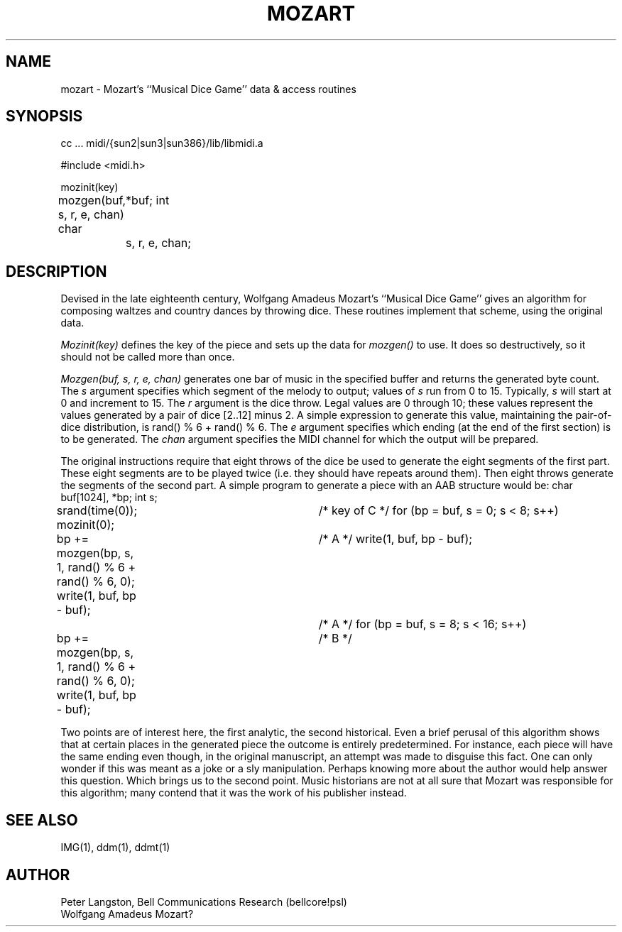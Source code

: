 .TH MOZART 3  "MIDI"
.SH NAME
mozart \- Mozart's ``Musical Dice Game'' data & access routines
.SH SYNOPSIS
.Cs +0
cc ... midi/{sun2|sun3|sun386}/lib/libmidi.a

#include <midi.h>

mozinit(key)

mozgen(buf, s, r, e, chan)
char	*buf;
int	s, r, e, chan;
.Ce

.SH DESCRIPTION
Devised in the late eighteenth century, Wolfgang Amadeus Mozart's
``Musical Dice Game'' gives an algorithm for composing waltzes and
country dances by throwing dice.
These routines implement that scheme, using the original data.
.PP
\fIMozinit(key)\fP defines the key of the piece and
sets up the data for \fImozgen()\fP to use.
It does so destructively, so it should not be called more than once.
.PP
\fIMozgen(buf, s, r, e, chan)\fP generates one bar of music
in the specified buffer and returns the generated byte count.
The \fIs\fP argument specifies which segment of the melody to
output; values of \fIs\fP run from 0 to 15.  Typically, \fIs\fP will
start at 0 and increment to 15.
The \fIr\fP argument is the dice throw.  Legal values are 0 through 10;
these values represent the values generated by a pair of dice [2..12]
minus 2.  A simple expression to generate this value, maintaining the
pair-of-dice distribution, is \fLrand() % 6 + rand() % 6\fP.
The \fIe\fP argument specifies which ending (at the end of the first section)
is to be generated.
The \fIchan\fP argument specifies the MIDI channel for which the output
will be prepared.
.PP
The original instructions require that eight throws of the dice be used to
generate the eight segments of the first part.  These eight segments
are to be played twice (i.e. they should have repeats around them).
Then eight throws generate the segments of the second part.
A simple program to generate a piece with an AAB structure would be:
.Cs
char buf[1024], *bp;
int s;

srand(time(0));
mozinit(0);				/* key of C */
for (bp = buf, s = 0; s < 8; s++)
	bp += mozgen(bp, s, 1, rand() % 6 + rand() % 6, 0);
write(1, buf, bp - buf);		/* A */
write(1, buf, bp - buf);		/* A */
for (bp = buf, s = 8; s < 16; s++)
	bp += mozgen(bp, s, 1, rand() % 6 + rand() % 6, 0);
write(1, buf, bp - buf);		/* B */
.Ce
.PP
Two points are of interest here, the first analytic, the second
historical.
Even a brief perusal of this algorithm shows that at certain places in
the generated piece the outcome is entirely predetermined.
For instance, each piece will have the same ending even though, in the
original manuscript, an attempt was made to disguise this fact.
One can only wonder if this was meant as a joke or a sly manipulation.
Perhaps knowing more about the author would help answer this question.
Which brings us to the second point.  Music historians are not at all
sure that Mozart was responsible for this algorithm; many contend that
it was the work of his publisher instead.
.SH SEE ALSO
IMG(1), ddm(1), ddmt(1)
.SH AUTHOR
Peter Langston, Bell Communications Research (bellcore!psl)
.br
Wolfgang Amadeus Mozart?
